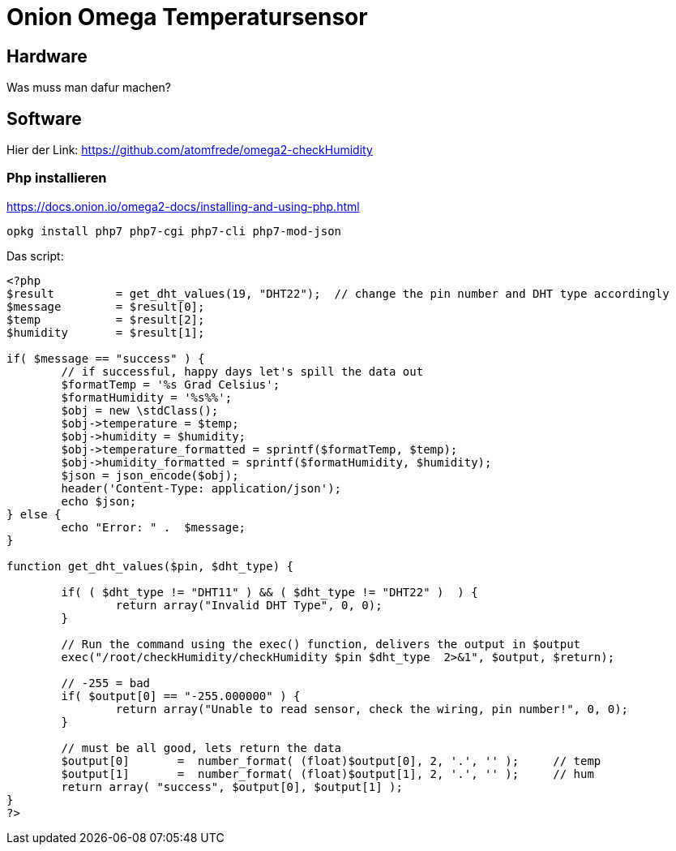 = Onion Omega Temperatursensor
// See https://hubpress.gitbooks.io/hubpress-knowledgebase/content/ for information about the parameters.
// :hp-image: /covers/cover.png
// :published_at: 2019-01-31
:hp-tags: smarthome, openhab, onion, iot
// :hp-alt-title: My English Title

== Hardware 

Was muss man dafur machen?

== Software

Hier der Link: https://github.com/atomfrede/omega2-checkHumidity

=== Php installieren

https://docs.onion.io/omega2-docs/installing-and-using-php.html

```bash
opkg install php7 php7-cgi php7-cli php7-mod-json
```

Das script:

```php
<?php
$result         = get_dht_values(19, "DHT22");  // change the pin number and DHT type accordingly
$message        = $result[0];
$temp           = $result[2];
$humidity       = $result[1];

if( $message == "success" ) {
        // if successful, happy days let's spill the data out
        $formatTemp = '%s Grad Celsius';
        $formatHumidity = '%s%%';
        $obj = new \stdClass();
        $obj->temperature = $temp;
        $obj->humidity = $humidity;
        $obj->temperature_formatted = sprintf($formatTemp, $temp);
        $obj->humidity_formatted = sprintf($formatHumidity, $humidity);
        $json = json_encode($obj);
        header('Content-Type: application/json');
        echo $json;
} else {
        echo "Error: " .  $message;
}

function get_dht_values($pin, $dht_type) {

        if( ( $dht_type != "DHT11" ) && ( $dht_type != "DHT22" )  ) {
                return array("Invalid DHT Type", 0, 0);
        }

        // Run the command using the exec() function, delivers the output in $output
        exec("/root/checkHumidity/checkHumidity $pin $dht_type  2>&1", $output, $return);

        // -255 = bad
        if( $output[0] == "-255.000000" ) {
                return array("Unable to read sensor, check the wiring, pin number!", 0, 0);
        }

        // must be all good, lets return the data
        $output[0]       =  number_format( (float)$output[0], 2, '.', '' );     // temp
        $output[1]       =  number_format( (float)$output[1], 2, '.', '' );     // hum
        return array( "success", $output[0], $output[1] );
}
?>

```
